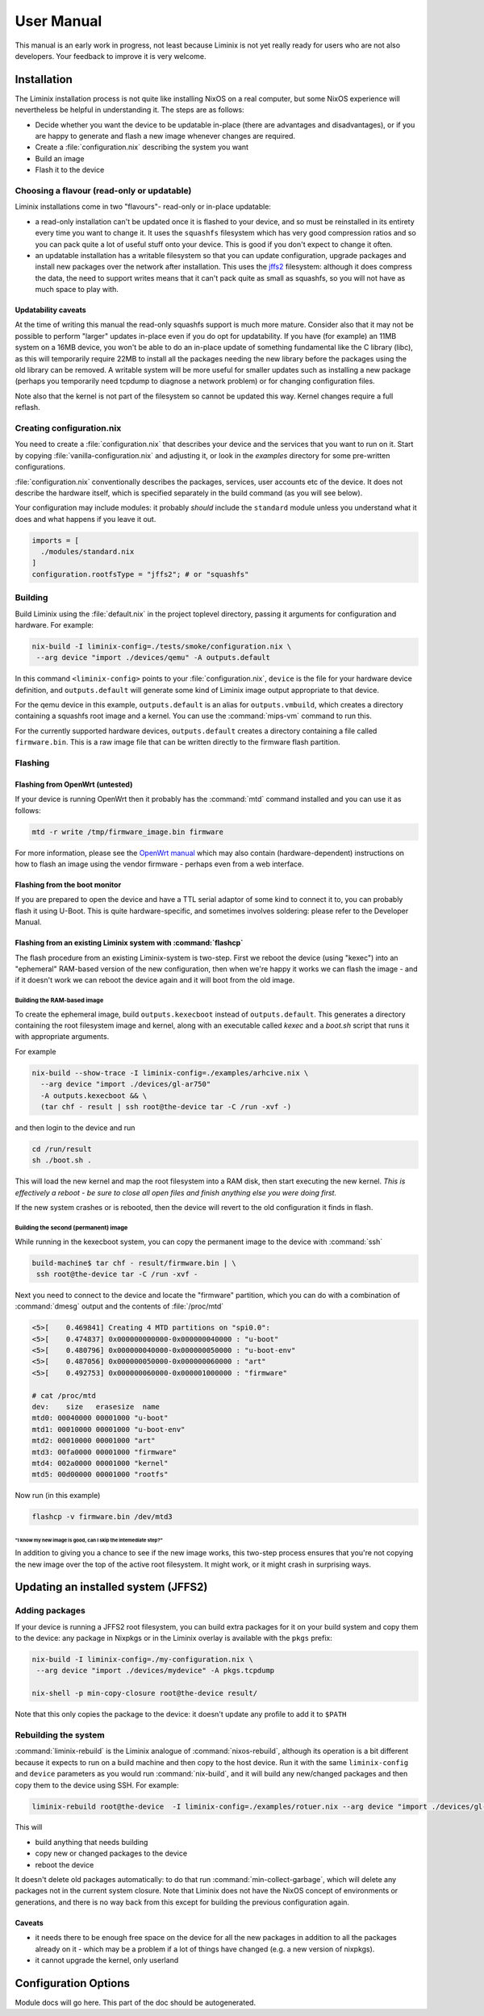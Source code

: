 User Manual
###########

This manual is an early work in progress, not least because Liminix is
not yet really ready for users who are not also developers. Your
feedback to improve it is very welcome.

Installation
************

The Liminix installation process is not quite like installing NixOS on
a real computer, but some NixOS experience will nevertheless be
helpful in understanding it.  The steps are as follows:

* Decide whether you want the device to be updatable in-place (there
  are advantages and disadvantages), or if you are happy to generate
  and flash a new image whenever changes are required.

* Create a :file:`configuration.nix` describing the system you want

* Build an image

* Flash it to the device


Choosing a flavour (read-only or updatable)
===========================================

Liminix installations come in two "flavours"- read-only or in-place
updatable:

* a read-only installation can't be updated once it is flashed to your
  device, and so must be reinstalled in its entirety every time you
  want to change it.  It uses the ``squashfs`` filesystem which has
  very good compression ratios and so you can pack quite a lot of
  useful stuff onto your device.  This is good if you don't expect
  to change it often.

* an updatable installation has a writable filesystem so that you can
  update configuration, upgrade packages and install new packages over
  the network after installation. This uses the `jffs2
  <http://www.linux-mtd.infradead.org/doc/jffs2.html>`_ filesystem:
  although it does compress the data, the need to support writes means
  that it can't pack quite as small as squashfs, so you will not have
  as much space to play with.

Updatability caveats
~~~~~~~~~~~~~~~~~~~~

At the time of writing this manual the read-only squashfs support is
much more mature. Consider also that it may not be possible to perform
"larger" updates in-place even if you do opt for updatability.  If you
have (for example) an 11MB system on a 16MB device, you won't be able
to do an in-place update of something fundamental like the C library
(libc), as this will temporarily require 22MB to install all the
packages needing the new library before the packages using the old
library can be removed. A writable system will be more useful for
smaller updates such as installing a new package (perhaps you
temporarily need tcpdump to diagnose a network problem) or for
changing configuration files.

Note also that the kernel is not part of the filesystem so cannot be
updated this way. Kernel changes require a full reflash.



Creating configuration.nix
==========================


You need to create a :file:`configuration.nix` that describes your device
and the services that you want to run on it. Start by copying
:file:`vanilla-configuration.nix` and adjusting it, or look in the `examples`
directory for some pre-written configurations.

:file:`configuration.nix` conventionally describes the packages, services,
user accounts etc of the device. It does not describe the hardware
itself, which is specified separately in the build command (as you
will see below).

Your configuration may include modules: it probably *should*
include the ``standard`` module unless you understand what it
does and what happens if you leave it out.

.. code-block:: nix

    imports = [
      ./modules/standard.nix
    ]
    configuration.rootfsType = "jffs2"; # or "squashfs"



Building
========

Build Liminix using the :file:`default.nix` in the project toplevel
directory, passing it arguments for configuration and hardware. For
example:

.. code-block:: console

    nix-build -I liminix-config=./tests/smoke/configuration.nix \
     --arg device "import ./devices/qemu" -A outputs.default

In this command ``<liminix-config>`` points to your
:file:`configuration.nix`, ``device`` is the file for your hardware device
definition, and ``outputs.default`` will generate some kind of
Liminix image output appropriate to that device.

For the qemu device in this example, ``outputs.default`` is an alias
for ``outputs.vmbuild``, which creates a directory containing a
squashfs root image and a kernel. You can use the :command:`mips-vm` command to
run this.

For the currently supported hardware devices, ``outputs.default``
creates a directory containing a file called ``firmware.bin``.  This
is a raw image file that can be written directly to the firmware flash
partition.


Flashing
========


Flashing from OpenWrt (untested)
~~~~~~~~~~~~~~~~~~~~~~~~~~~~~~~~

If your device is running OpenWrt then it probably has the
:command:`mtd` command installed and you can use it as follows:

.. code-block:: console

   mtd -r write /tmp/firmware_image.bin firmware

For more information, please see the `OpenWrt manual <https://openwrt.org/docs/guide-user/installation/sysupgrade.cli>`_ which may also contain (hardware-dependent) instructions on how to flash an image using the vendor firmware - perhaps even from a web interface.


Flashing from the boot monitor
~~~~~~~~~~~~~~~~~~~~~~~~~~~~~~

If you are prepared to open the device and have a TTL serial adaptor
of some kind to connect it to, you can probably flash it using U-Boot.
This is quite hardware-specific, and sometimes involves soldering:
please refer to the Developer Manual.


Flashing from an existing Liminix system with :command:`flashcp`
~~~~~~~~~~~~~~~~~~~~~~~~~~~~~~~~~~~~~~~~~~~~~~~~~~~~~~~~~~~~~~~~

The flash procedure from an existing Liminix-system is two-step.
First we reboot the device (using "kexec") into an "ephemeral"
RAM-based version of the new configuration, then when we're happy it
works we can flash the image - and if it doesn't work we can reboot
the device again and it will boot from the old image.


Building the RAM-based image
............................

To create the ephemeral image, build ``outputs.kexecboot`` instead of
``outputs.default``.  This generates a directory containing the root
filesystem image and kernel, along with an executable called `kexec`
and a `boot.sh` script that runs it with appropriate arguments.

For example

.. code-block:: console

   nix-build --show-trace -I liminix-config=./examples/arhcive.nix \
     --arg device "import ./devices/gl-ar750"
     -A outputs.kexecboot && \
     (tar chf - result | ssh root@the-device tar -C /run -xvf -)

and then login to the device and run

.. code-block:: console

   cd /run/result
   sh ./boot.sh .


This will load the new kernel and map the root filesystem into a RAM
disk, then start executing the new kernel. *This is effectively a
reboot - be sure to close all open files and finish anything else
you were doing first.*

If the new system crashes or is rebooted, then the device will revert
to the old configuration it finds in flash.


Building the second (permanent) image
.....................................

While running in the kexecboot system, you can copy the permanent
image to the device with :command:`ssh`

.. code-block:: console

   build-machine$ tar chf - result/firmware.bin | \
    ssh root@the-device tar -C /run -xvf -

Next you need to connect to the device and locate the "firmware"
partition, which you can do with a combination of :command:`dmesg`
output and the contents of :file:`/proc/mtd`

.. code-block:: console

   <5>[    0.469841] Creating 4 MTD partitions on "spi0.0":
   <5>[    0.474837] 0x000000000000-0x000000040000 : "u-boot"
   <5>[    0.480796] 0x000000040000-0x000000050000 : "u-boot-env"
   <5>[    0.487056] 0x000000050000-0x000000060000 : "art"
   <5>[    0.492753] 0x000000060000-0x000001000000 : "firmware"

   # cat /proc/mtd
   dev:    size   erasesize  name
   mtd0: 00040000 00001000 "u-boot"
   mtd1: 00010000 00001000 "u-boot-env"
   mtd2: 00010000 00001000 "art"
   mtd3: 00fa0000 00001000 "firmware"
   mtd4: 002a0000 00001000 "kernel"
   mtd5: 00d00000 00001000 "rootfs"

Now run (in this example)

.. code-block:: console

   flashcp -v firmware.bin /dev/mtd3


"I know my new image is good, can I skip the intemediate step?"
```````````````````````````````````````````````````````````````

In addition to giving you a chance to see if the new image works, this
two-step process ensures that you're not copying the new image over
the top of the active root filesystem. It might work, or it might
crash in surprising ways.



Updating an installed system (JFFS2)
************************************


Adding packages
===============


If your device is running a JFFS2 root filesystem, you can build
extra packages for it on your build system and copy them to the
device: any package in Nixpkgs or in the Liminix overlay is available
with the ``pkgs`` prefix:

.. code-block:: console

    nix-build -I liminix-config=./my-configuration.nix \
     --arg device "import ./devices/mydevice" -A pkgs.tcpdump

    nix-shell -p min-copy-closure root@the-device result/

Note that this only copies the package to the device: it doesn't update
any profile to add it to ``$PATH``


Rebuilding the system
=====================

:command:`liminix-rebuild` is the Liminix analogue of :command:`nixos-rebuild`, although its operation is a bit different because it expects to run on a build machine and then copy to the host device. Run it with the same ``liminix-config`` and ``device`` parameters as you would run :command:`nix-build`, and it will build any new/changed packages and then copy them to the device using SSH. For example:

.. code-block:: console

     liminix-rebuild root@the-device  -I liminix-config=./examples/rotuer.nix --arg device "import ./devices/gl-ar750"

This will

* build anything that needs building
* copy new or changed packages to the device
* reboot the device

It doesn't delete old packages automatically: to do that run
:command:`min-collect-garbage`, which will delete any packages not in
the current system closure. Note that Liminix does not have the NixOS
concept of environments or generations, and there is no way back from
this except for building the previous configuration again.



Caveats
~~~~~~~

* it needs there to be enough free space on the device for all the new
  packages in addition to all the packages already on it - which may be
  a problem if a lot of things have changed (e.g. a new version of
  nixpkgs).

* it cannot upgrade the kernel, only userland



Configuration Options
*********************



Module docs will go here. This part of the doc should be autogenerated.
